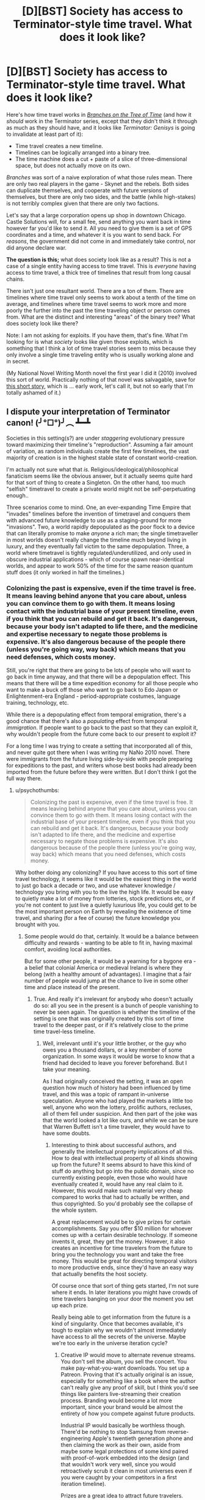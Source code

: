 #+TITLE: [D][BST] Society has access to Terminator-style time travel. What does it look like?

* [D][BST] Society has access to Terminator-style time travel. What does it look like?
:PROPERTIES:
:Author: alexanderwales
:Score: 15
:DateUnix: 1429905002.0
:DateShort: 2015-Apr-25
:END:
Here's how time travel works in [[https://www.fanfiction.net/s/9658524/1/Branches-on-the-Tree-of-Time][/Branches on the Tree of Time/]] (and how it /should/ work in the Terminator series, except that they didn't think it through as much as they should have, and it looks like /Terminator: Genisys/ is going to invalidate at least part of it):

- Time travel creates a new timeline.
- Timelines can be logically arranged into a binary tree.
- The time machine does a cut + paste of a slice of three-dimensional space, but does not actually move on its own.

/Branches/ was sort of a naive exploration of what those rules mean. There are only two real players in the game - Skynet and the rebels. Both sides can duplicate themselves, and cooperate with future versions of themselves, but there are only two sides, and the battle (while high-stakes) is not terribly complex given that there are only two factions.

Let's say that a large corporation opens up shop in downtown Chicago. Castle Solutions will, for a small fee, send anything you want back in time however far you'd like to send it. All you need to give them is a set of GPS coordinates and a time, and whatever it is you want to send back. For /reasons/, the government did not come in and immediately take control, nor did anyone declare war.

*The question is this;* what does society look like as a result? This is not a case of a single entity having access to time travel. This is /everyone/ having access to time travel, a thick tree of timelines that result from long causal chains.

There isn't just one resultant world. There are a ton of them. There are timelines where time travel only seems to work about a tenth of the time on average, and timelines where time travel seems to work more and more poorly the further into the past the time traveling object or person comes from. What are the distinct and interesting "areas" of the binary tree? What does society look like there?

Note: I am not asking for exploits. If you have them, that's fine. What I'm looking for is what /society/ looks like given those exploits, which is something that I think a lot of time travel stories seem to miss because they only involve a single time traveling entity who is usually working alone and in secret.

(My National Novel Writing Month novel the first year I did it (2010) involved this sort of world. Practically nothing of that novel was salvagable, save for [[https://docs.google.com/document/d/1rZ5xBiQhyBy7iCgt1P7PHq8EuoHZvtU0bUd4qBlj3aw/edit?usp=sharing][this short story]], which is ... early work, let's call it, but not so early that I'm totally ashamed of it.)


** I dispute your interpretation of Terminator canon! (╯°□°)╯︵ ┻━┻

Societies in this setting(s?) are under /staggering/ evolutionary pressure toward maximizing their timeline's "reproduction". Assuming a fair amount of variation, as random individuals create the first few timelines, the vast majority of creation is in the highest stable state of constant world-creation.

I'm actually not sure what that /is/. Religious/ideological/philosophical fanaticism seems like the obvious answer, but it actually seems quite hard for that sort of thing to create a Singleton. On the other hand, too much "selfish" timetravel to create a private world might not be self-perpetuating enough..

Three scenarios come to mind. One, an ever-expanding Time Empire that "invades" timelines before the invention of timetravel and conquers them with advanced future knowledge to use as a staging-ground for more "invasions". Two, a world rapidly depopulated as the poor flock to a device that can literally promise to make /anyone/ a rich man; the single timetraveller in most worlds doesn't really change the timeline much beyond living in luxury, and they eventually fall victim to the same depopulation. Three, a world where timetravel is tightly regulated/underutilized, and only used in obscure industrial applications - which of course spawn near-identical worlds, and appear to work 50% of the time for the same reason quantum stuff does (it only worked in half the timelines.)
:PROPERTIES:
:Author: MugaSofer
:Score: 6
:DateUnix: 1429911955.0
:DateShort: 2015-Apr-25
:END:

*** Colonizing the past is expensive, even if the time travel is free. It means leaving behind anyone that you care about, unless you can convince them to go with them. It means losing contact with the industrial base of your present timeline, even if you think that you can rebuild and get it back. It's dangerous, because your body isn't adapted to life there, and the medicine and expertise necessary to negate those problems is expensive. It's also dangerous because of the people there (unless you're going way, way back) which means that you need defenses, which costs money.

Still, you're right that there are going to be lots of people who will want to go back in time anyway, and that there will be a depopulation effect. This means that there will be a time expedition economy for all those people who want to make a buck off those who want to go back to Edo Japan or Enlightenment-era England - period-appropriate costumes, language training, technology, etc.

While there is a depopulating effect from temporal emigration, there's a good chance that there's also a /populating/ effect from temporal /immigration/. If people want to go back to the past so that they can exploit it, why wouldn't people from the future come back to our present to exploit it?

For a long time I was trying to create a setting that incorporated all of this, and never quite got there when I was writing my NaNo 2010 novel. There were immigrants from the future living side-by-side with people preparing for expeditions to the past, and writers whose best books had already been imported from the future before they were written. But I don't think I got the full way there.
:PROPERTIES:
:Author: alexanderwales
:Score: 4
:DateUnix: 1429916287.0
:DateShort: 2015-Apr-25
:END:

**** u/psychothumbs:
#+begin_quote
  Colonizing the past is expensive, even if the time travel is free. It means leaving behind anyone that you care about, unless you can convince them to go with them. It means losing contact with the industrial base of your present timeline, even if you think that you can rebuild and get it back. It's dangerous, because your body isn't adapted to life there, and the medicine and expertise necessary to negate those problems is expensive. It's also dangerous because of the people there (unless you're going way, way back) which means that you need defenses, which costs money.
#+end_quote

Why bother doing any colonizing? If you have access to this sort of time travel technology, it seems like it would be the easiest thing in the world to just go back a decade or two, and use whatever knowledge / technology you bring with you to the live the high life. It would be easy to quietly make a lot of money from lotteries, stock predictions etc, or if you're not content to just live a quietly luxurious life, you could get to be the most important person on Earth by revealing the existence of time travel, and sharing (for a fee of course) the future knowledge you brought with you.
:PROPERTIES:
:Author: psychothumbs
:Score: 2
:DateUnix: 1430321732.0
:DateShort: 2015-Apr-29
:END:

***** Some people would do that, certainly. It would be a balance between difficulty and rewards - wanting to be able to fit in, having maximal comfort, avoiding local authorities.

But for some other people, it would be a yearning for a bygone era - a belief that colonial America or medieval Ireland is where they belong (with a healthy amount of advantages). I imagine that a fair number of people would jump at the chance to live in some other time and place instead of the present.
:PROPERTIES:
:Author: alexanderwales
:Score: 2
:DateUnix: 1430324676.0
:DateShort: 2015-Apr-29
:END:

****** True. And really it's irrelevant for anybody who doesn't actually do so: all you see in the present is a bunch of people vanishing to never be seen again. The question is whether the timeline of the setting is one that was originally created by this sort of time travel to the deeper past, or if it's relatively close to the prime time travel-less timeline.
:PROPERTIES:
:Author: psychothumbs
:Score: 1
:DateUnix: 1430324936.0
:DateShort: 2015-Apr-29
:END:

******* Well, irrelevant until it's your little brother, or the guy who owes you a thousand dollars, or a key member of some organization. In some ways it would be worse to know that a friend had decided to leave you forever beforehand. But I take your meaning.

As I had originally conceived the setting, it was an open question how much of history had been influenced by time travel, and this was a topic of rampant in-universe speculation. Anyone who had played the markets a little too well, anyone who won the lottery, prolific authors, recluses, all of them fell under suspicion. And then part of the joke was that the world looked a lot like ours, and while we can be sure that Warren Buffett isn't a time traveler, they would have to have some doubts.
:PROPERTIES:
:Author: alexanderwales
:Score: 1
:DateUnix: 1430328484.0
:DateShort: 2015-Apr-29
:END:

******** Interesting to think about successful authors, and generally the intellectual property implications of all this. How to deal with intellectual property of all kinds showing up from the future? It seems absurd to have this kind of stuff do anything but go into the public domain, since no currently existing people, even those who would have eventually created it, would have any real claim to it. However, this would make such material very cheap compared to works that had to actually be written, and thus copyrighted. So you'd probably see the collapse of the whole system.

A great replacement would be to give prizes for certain accomplishments. Say you offer $10 million for whoever comes up with a certain desirable technology. If someone invents it, great, they get the money. However, it also creates an incentive for time travelers from the future to bring you the technology you want and take the free money. This would be great for directing temporal visitors to more productive ends, since they'd have an easy way that actually benefits the host society.

Of course once that sort of thing gets started, I'm not sure where it ends. In later iterations you might have crowds of time travelers banging on your door the moment you set up each prize.

Really being able to get information from the future is a kind of singularity. Once that becomes available, it's tough to explain why we wouldn't almost immediately have access to all the secrets of the universe. Maybe we're too early in the universe iteration cycle?
:PROPERTIES:
:Author: psychothumbs
:Score: 2
:DateUnix: 1430335498.0
:DateShort: 2015-Apr-29
:END:

********* Creative IP would move to alternate revenue streams. You don't sell the album, you sell the concert. You make pay-what-you-want downloads. You set up a Patreon. Proving that it's actually original is an issue, especially for something like a book where the author can't really give any proof of skill, but I think you'd see things like painters live-streaming their creation process. Branding would become a lot more important, since your brand would be almost the entirety of how you compete against future products.

Industrial IP would basically be worthless though. There'd be nothing to stop Samsung from reverse-engineering Apple's twentieth generation phone and then claiming the work as their own, aside from maybe some legal protections of some kind paired with proof-of-work embedded into the design (and that wouldn't work very well, since you would retroactively scrub it clean in most universes even if you were caught by your competitors in a first iteration timeline).

Prizes are a great idea to attract future travelers.

And yes, you run headlong into the singularity if you're in one of the timelines where you get lots of distant future information. I think the setting I am most interested in writing about had time travel introduced five years ago and is forty years ahead on tech (and accelerating fast, mostly held back by the complex production lines that need to be set up and the warring incentives).
:PROPERTIES:
:Author: alexanderwales
:Score: 1
:DateUnix: 1430339286.0
:DateShort: 2015-Apr-30
:END:

********** I guess the question is what the farthest point in the future they are getting information from is. Is the present day time agency part of a universe dominating bureaucracy that extends into the far future? If not, it must have some frontier that it it's not receiving more information past. This could have to do with the organization no longer existing after that point, or something to do with how far in the cycle of iterations we are.

As for technology, what does the iterated fastest possible progression of technological expansion look like? I could imagine a deflationary effect, since if next year's gadgets will be so hugely better, why not save up and buy something then? On the other hand, this could be counteracted by the blazing fast economic expansion that would come from these sorts of productivity gains.

If we're getting 8 years of technological growth per year, productivity growth and thus economic growth will accelerate similarly. The world will be getting very rich very fast. Lots of companies popping up from nothing to gigantic overnight (only most started by time travelers).

Despite the growth it's presumably a very scary and uncertain time. It may be sort of 'so far, so good' in terms of truly scary types coming out of the future, but immigrants from the future are already taking control of more and more of the economy, and everyone has seen people leaving to move into our own past. Plus people probably won't be sure about this whole time travel based police panopticon concept that the government managed to role out a day after the invention of time travel due to aid from the future. If it's been 5 years, the few elections that have been held post-time travel must have been pretty interesting. Can you model how foresight would effect election results?
:PROPERTIES:
:Author: psychothumbs
:Score: 2
:DateUnix: 1430341786.0
:DateShort: 2015-Apr-30
:END:


** Some griefer destroys humanity. No more society.

Assuming Castle Solutions solves this problem well enough to stay in business and people can't go back personally:

- Someone will kill Hitler within the first day. Locate, send back a time bomb, done. Antisemitism in the 50s and subsequent few decades is heightened compared to today without a giant pogrom.
- Someone will start ferrying technology and geologic resource maps back in time. People develop Windows language packs for Egyptian, Luwian, and Phoenician.
- Since we don't have a written language available for the Americas or Australia in antiquity, they'll get shafted again. Anatolia, Mesopotamia, Egypt, and China will win out technologically. Early Celtic tribes in the British Isles will get peppered with technological artifacts that have operating instructions written only in modern English thanks to stupid people.
- Someone will develop an autonomous recording drone that stores its data durably for future generations. History as a discipline explodes, insofar as it is still possible with what's happening to the timeline.
- People quickly realize that sending objects backwards tends to overwrite history, resulting in a much different set of people existing. At that point, they will lobby for Castle Solutions to restrict its maximum displacement in time to, say, ten years. Possibly with some exceptions for non-intrusive scientific research.
- Even so, you get any technology advances that you can develop within ten years. But you have to retrieve ten years' advances, understand them, and then develop the next advance, all within ten years. (If Castle Solutions is above the law, this restriction doesn't apply.)
- You can use time travel to duplicate items. Need a second Hope Diamond? Have Castle ship it to you yesterday. Unless you've received one from them, in which case you go about your business. This reduces scarcity for physical items -- at least for compact, high-value items. The diamond industry crashes. Peer-to-peer electronics sharing becomes widespread.
- Homework becomes useless. People do it whenever, possibly years after it's due, and send it back in time to themselves. Then they submit the assignment without having done the requisite readings. In-class assignments and tests take over.
- A new intelligence technique emerges: kidnap a suspect (possibly in broad daylight), torture them into confessing, and send the report back in time. It doesn't work terribly well, but the intelligence community is (privately) enthusiastic about the idea.
- Recalls (for drugs, toys, cars, etc) become retroactive; a company gets a message from itself, possibly countersigned by a government authority, saying that it can't release the product.
- When a serious communicable disease first occurs, we trace it to its origin and prevent it from happening.
- Stock markets need to be heavily altered.
- Put your foot in your mouth at the party? Send yourself a reminder to be more careful.

Just to start, imagine how the world would look three thousand years from now. Turn that into today. Double it. That's your background. Ongoing object-only time travel doesn't have a hugely noticeable impact on most people's daily lives. It does have a huge impact, but it's not one that people will think about that often. When they do, it will be somewhere between helpful and burdensome, depending on the situation, but it will be intended to make their life better.

As for your story, that seems about right. But it was kind of stupid of the murderer to send the body to that place and time. Had he sent it to the heart of the Yellowstone supervolcano, or the heart of a wildfire, or a hundred years further back in time, he might have gotten away with it.
:PROPERTIES:
:Score: 6
:DateUnix: 1429915700.0
:DateShort: 2015-Apr-25
:END:

*** It's clear that society would put some regulations on time travel from the future, but not really clear to me what those regulations would be. There are legal problems with a person using time travel to duplicate themselves, and economic problems with duplicating materials (though there are game theory considerations there - you can send the Hope Diamond back to "yourself", but now there's one timeline where you have two Hope Diamonds and one where you have none, and Hope Diamonds have to have decreasing marginal value). There are also societal problems with people abandoning the present for the past - by, say, racking up a bunch of debt first and then leaving their debt behind.

Overwriting history isn't really a problem (for most people) since the timelines coexist (but do not interact) with each other. I'm sure there are some narcissistic people who don't want there to be a universe where they don't exist though.
:PROPERTIES:
:Author: alexanderwales
:Score: 2
:DateUnix: 1429920519.0
:DateShort: 2015-Apr-25
:END:

**** Okay, I misunderstood. I thought you were contrasting two different styles of time travel, with the Terminator style being only one timeline existing and oddly persistent effects from time traveling entities to prevent actual paradoxes.

But in the branching timelines variant, information is really the only valuable thing you can pass back, and even then it's not terribly worthwhile in many regards. You can't improve your past; all you can do is add another copy of the universe with alterations.

I wouldn't create a new universe full of people just to fix a mistake I've made. I don't see a value in vastly inflating the number of people in order to increase the average living conditions. But I know that if I existed and someone much like me wanted to share information with me, I'd value that. So this scenario confuses me a lot.
:PROPERTIES:
:Score: 2
:DateUnix: 1429931721.0
:DateShort: 2015-Apr-25
:END:

***** u/alexanderwales:
#+begin_quote
  I wouldn't create a new universe full of people just to fix a mistake I've made. I don't see a value in vastly inflating the number of people in order to increase the average living conditions.
#+end_quote

Is there some negative value in creating a new universe full of people? I mean, if the expenditure of resources to you is essentially nothing, and you (or a version of you) gets some benefit from it, does the incidental creation of a new universe with effective duplicates of everyone represent a disincentive?

#+begin_quote
  But in the branching timelines variant, information is really the only valuable thing you can pass back, and even then it's not terribly worthwhile in many regards. You can't improve your past; all you can do is add another copy of the universe with alterations.
#+end_quote

You can't improve your past, but you can often improve your present by being the sort of person that routinely gives aid to their past self. If you were the sole holder of the time machine, you could either be the sort of person who sends their past self a lottery ticket, and thus is likely to receive a lottery ticket from the future, /or/ you can be the sort of person who sees no benefit in helping someone who is not you, and thus never receive a lottery ticket from the future. (A world with commonplace time travel probably runs their lottery in a way that precludes this specific example from happening.)
:PROPERTIES:
:Author: alexanderwales
:Score: 3
:DateUnix: 1429935735.0
:DateShort: 2015-Apr-25
:END:

****** u/what_deleted_said:
#+begin_quote
  likely to receive a lottery ticket from the future
#+end_quote

How are you calculating these chances?
:PROPERTIES:
:Author: what_deleted_said
:Score: 1
:DateUnix: 1435174757.0
:DateShort: 2015-Jun-25
:END:

******* number of times helped / number of timelines?
:PROPERTIES:
:Author: alexanderwales
:Score: 2
:DateUnix: 1435174977.0
:DateShort: 2015-Jun-25
:END:

******** But aren't these just the chances of gifts being received across all timelines rather than your specific timeline, where the chances will remain static regardless of actions taken?
:PROPERTIES:
:Author: what_deleted_said
:Score: 1
:DateUnix: 1435246104.0
:DateShort: 2015-Jun-25
:END:

********* You don't have any specific knowledge about which timeline you are in, or which you will end up in. You cannot take actions which only affect your specific timeline. Because you are agnostic in this regard, you should optimize for outcomes across /all/ timelines, which is why you calculate probability that way.
:PROPERTIES:
:Author: alexanderwales
:Score: 1
:DateUnix: 1435247266.0
:DateShort: 2015-Jun-25
:END:


**** If making a time machine is reasonably easy then no regulations will hold since everyone can make one in their garage.
:PROPERTIES:
:Author: distributed
:Score: 1
:DateUnix: 1429960329.0
:DateShort: 2015-Apr-25
:END:

***** Except that there's the potential for a terrifying level of panopticon surveillance in a world like this, since anything that the state ever manages to figure out, it can send back to earlier versions of itself. It will occur to you to build an illegal time machine, and then the police officer who's already waiting outside your door will knock and prevent that chain of events. Some timelines / individuals will get around it, but they'll get most of the versions of you that try something.
:PROPERTIES:
:Author: psychothumbs
:Score: 2
:DateUnix: 1430333862.0
:DateShort: 2015-Apr-29
:END:


** I'm not following how Castle Solutions stay in business with just inanimate objects...

Say Alice decides to send back lotto numbers...

1.0: Alice1.0 sends back in time lotto numbers. After fees she loses 100 bucks.

1.1: Alice1.1 gets lotto numbers, much to her surprise, and becomes super rich because of it. Alice1.1 decides to send some of her excess money to the past.

1.11: Alice1.11 gets a huge stack of money, much to her surprise.

What incentive does Alice1.0 have in sending the lotto numbers back in time if she knows it will never directly benefit Alice1.0? Alice1.0 spends money so that Alice1.1 benefits. Alice1.1 sends money back in time at no benefit to herself.

From the perspective of timeline 1.0, all Castle Solutions does is provide a strange way of permanently destroying an object. It stays in business mostly by shunting nuclear waste into transdimensional space. As for society? Timeline 1.0 is not enriched by having time travel be a thing at all. Timeline 1.1 is only enriched by Alice becoming rich.

Additionally, if all instances of time travel creates a new branch on a tree, then every single instance of time travel creates a new branch were ONLY one "receiving object from the future" event can occur.

If Bob is next in line behind Alice in Timeline 1.0 and he sends back lotto numbers, you will have:

Timeline1.1 where Alice receives lotto numbers.

Timeline1.2 where Bob receives lotto numbers.

But could you have Timeline1.3 where Alice and Bob both receive lotto numbers? Because in order for Timeline1.3 to exist then Bob will need to time-travel INTO the branch where Alice receives lotto numbers; instead of making an new branch.
:PROPERTIES:
:Author: afreaknamedpete
:Score: 3
:DateUnix: 1430033526.0
:DateShort: 2015-Apr-26
:END:

*** u/alexanderwales:
#+begin_quote
  What incentive does Alice1.0 have in sending the lotto numbers back in time if she knows it will never directly benefit Alice1.0?
#+end_quote

This is a game theory question.

Let's say that you and I run competing businesses. You run Singleton Industries, which has the following policy:

#+begin_quote
  Never send anything backwards in time, unless there's need for a roundabout way of destroying an object, which will almost never be the case.
#+end_quote

I run Plurality United, which has the following policy:

#+begin_quote
  Always send as much information back in time as feasible. Just reams and reams of it. If we ever get information from the future, send that back to the past too. Set aside a certain budget for this, and keep doing it even if there's no benefit.
#+end_quote

Singleton Industries beats Plurality United in Timeline 1.0. Plurality United beasts Singleton Industries in /every other timeline/. By having their stated policy, Plurality United ensures that it is almost certainly going to end up in a timeline where it receives help from the future. By having this policy (and importantly, following through with it even if they /don't/ receive help from the future) Plurality United can act on trends that haven't happened yet, they can complete month-long design processes overnight and with practically zero cost, and they never have to issue a recall because they can get defect reports before the product is on the assembly line.

Maybe you stick to your guns and say "No, I'm never going to send anything back to my past self, because that's not /me/ and /I/ don't have any benefit". But it seems to me like the vast majority of the time, you're going to wind up missing out.

#+begin_quote
  Additionally, if all instances of time travel creates a new branch on a tree, then every single instance of time travel creates a new branch were ONLY one "receiving object from the future" event can occur.
#+end_quote

In a binary tree (which is the best representation of this), branches can have branches. So yes, Alice makes 1.1 and Bob makes 1.2, but you can have multiple receptions. For example:

- 1.0 - Alice sends lotto numbers backwards in time.
- 1.1.0 - Alice gets lotto numbers. Alice sends money backwards in time, but to a point /after/ she received the lotto numbers.
- 1.1.1.0 - Alice gets lotto numbers. Alice gets money. Alice sends money backwards in time, but to a point /after/ she received the money.
- 1.1.1.1 - Alice gets lotto numbers. Alice gets money. Alice gets money again. Alice sends money backwards in time, but to a point /after/ she received the second batch of money.

Every period there is a branching point, but from Alice 1.1.1.1's perspective, she's been the beneficiary of three distinct "receiving object from the future" events.
:PROPERTIES:
:Author: alexanderwales
:Score: 1
:DateUnix: 1430035735.0
:DateShort: 2015-Apr-26
:END:

**** Hmm, if you put it that way it makes alot more sense. So time essentially branches whenever someone RECEIVES something from the future. Thus Alice1.1.1.1 benefits from three "receiving events". So if Alice1.1.1.1 sends money back in time to before she receives lotto numbers, that creates essentially an Alice1.2.

If Alice1.1.1.1 sends money back from after the lotto numbers but BEFORE the first batch of money she creates Alice1.1.2

And if she sends money back after she receives the 2nd batch of money she makes Alice1.1.1.1.1.

So if Alice and Bob both send money back in time, you could have timeline 1.1.2 where Alice receives money, then Bob receives money. Or 1.2.1 where Bob receives money, then Alice receives money. All on a consistent timeline.

On a wider scale that means in some timeline "time travel" doesn't work and is the really expensive pet project of some eccentric company. In another timeline only a handful of "receiving events" happen, and in other timelines it's just an endless chaotic mess, where fortunes change overnight and every other person has a time traveling terminator out to kill them.

And I agree with your argument about Plurality United benefiting the most. So even if you were being 100% selfish and did not care about alternate reality versions of Plurality United, by upholding a policy of "always send back in time" you raise the possibility that present Plurality United will benefit from being the receiver of future Plurality United information.

In lieu of this new information, Singleton Industries will be adopting a new policy of sending terminators back in time to kill off Plurality United founders.
:PROPERTIES:
:Author: afreaknamedpete
:Score: 6
:DateUnix: 1430069913.0
:DateShort: 2015-Apr-26
:END:


** The vast majority of timelines with time travel would not have invented it themselves, but had it emerge into their timeline fully formed, in the possession of a time traveler. Could be a good device for not having to explain in too much detail how it works: Castle Solutions or what have you is being run by a time traveler from the future who's come back to sell high technology to us primitives.
:PROPERTIES:
:Author: psychothumbs
:Score: 3
:DateUnix: 1430322546.0
:DateShort: 2015-Apr-29
:END:


** A major economic problem is going to be people taking out loans and/or committing crimes, and then escaping into another timeline to avoid the consequences. If they go back to a relatively recent period, information sharing among the timecops of different eras can shut them down after only getting away with it for one iteration. However, what about escaping deeper into the past? The timecops can't just do a routine infodump to deal with it, because there's no one on the other end to receive the information. However, the future timecops would still like to do whatever they can to hurt the escaping criminal, in order to discourage more people from doing the same thing.

So imagine you know that someone has jumped from your timeline to whatever period in the past. How do you get to them? You'd want to send something back in time to before they were scheduled to arrive, which would not effect history in any way unless it detected the arrival of that time traveler, to ensure they end up existing at all in the new timeline. If the time traveler does show up, whatever you send back needs to deliver whatever punishment is deemed appropriate. Thus, if you try to escape into the past, you can never be sure you're not on a later iteration, and thus there's a terminator or whatever already waiting for you back then.

On a similar note: how about the possibility of building a base in the deep past. Let's say in order to avoid disrupting things on Earth, you build a facility on the far side of the moon 1 billion years ago. By traveling back and forth between your home base and the human era, you can simulate a much more effective variety of time travel. Go through however many versions of human history you want, and then when you're done return to your home in the deep past moments after you left.
:PROPERTIES:
:Author: psychothumbs
:Score: 3
:DateUnix: 1430333714.0
:DateShort: 2015-Apr-29
:END:


** I don't think I'd call the result a "civilisation". The amount of communication between timelines is effectively zero. Time-travellers can only come from the current future, which changes as soon as it arrives. As soon as you arrive somewhere, from your point of view the future that spawns you has ceased to exist. All you have of it - all you'll ever have - is what you're carrying on you.

When you arrive somewhere, the government will have no record of you (though it may know of your past self, who is a different person). Any identity papers you carry are easily-forged, since there's no way to corroborate them. Any debts you owe or crimes you've committed are instantly and completely forgotten. And of course, your friends and family in the future no longer exist.

This is obviously true if only criminals have time machines, but giving them to the police doesn't really help. If a fugitive jumps back in time, he's gone. Even if you follow him, you'll never end up in the same timeline as him. Of course, you can instead go back a few minutes and stop him from entering the time machine, but anyone who makes it to the portal has escaped from everyone forever.

And when he arrives carrying a small fortune in stolen goods, the time traveller is free to tell everyone a lovely story about a utopian future where diamonds are common as muck and the streets are paved with gold. Even if someone thinks he's lying, there's nothing that can be done to find out what his future was really like.
:PROPERTIES:
:Author: Chronophilia
:Score: 2
:DateUnix: 1429955446.0
:DateShort: 2015-Apr-25
:END:

*** You could probabalisticly "catch" /most/ versions of them, though, I think. So from the criminals' perspective, you'd have to be very lucky to escape successfully without a timecop appearing.

...right? I think that's how it works, anyway.
:PROPERTIES:
:Author: MugaSofer
:Score: 2
:DateUnix: 1429963748.0
:DateShort: 2015-Apr-25
:END:

**** Depends how far back they go. If it's only a few minutes, absolutely. If the fugitive goes back before their own conception to a timeline where they'll never be born, then it's impossible. Timecops can only come from the direct future, so they'll only show up if a crime is going to be committed.

So I suppose that they'd go for preventing crimes before they occur. If you've gotten as far as actually committing a crime, you know you'll almost certainly get away with it.
:PROPERTIES:
:Author: Chronophilia
:Score: 1
:DateUnix: 1429966153.0
:DateShort: 2015-Apr-25
:END:

***** Nah, see, if you go back and stop (a version of) them before they leave, and then do it again, most versions of them never made it to the timemachine. Most criminals will find they exist in timelines where a timecop went back to stop them leaving, so they'd have a pretty low chance of success.

I think. Anthropics be wack, yo.
:PROPERTIES:
:Author: MugaSofer
:Score: 2
:DateUnix: 1429984504.0
:DateShort: 2015-Apr-25
:END:


*** u/alexanderwales:
#+begin_quote
  I don't think I'd call the result a "civilisation". The amount of communication between timelines is effectively zero. Time-travellers can only come from the current future, which changes as soon as it arrives. As soon as you arrive somewhere, from your point of view the future that spawns you has ceased to exist. All you have of it - all you'll ever have - is what you're carrying on you.
#+end_quote

Okay, so let's say that you're the President of the United States. Someone invents time travel and posts the instructions online. The materials are cheap, so you can't constrain the materials, and it doesn't take a huge amount of knowledge to make one - anyone could do it in their garage.

Seconds after you get this urgent briefing, you get the alert that a laptop addressed to you just arrived from out of thin air in a secure location. It takes some investigation, but eventually security declares it safe to open (not by you, obviously) and your team looks inside.

It's from your future self, and details a list of policy proposals which he's enacted, and the rationale for them, along with the suggestion that you do the same. It also gives a comprehensive list of everything that happens in the future, and how to respond to it. It's not just /one/ future though, because your future self continued to get reports from /his/ future selves, and they got reports from /their/ future selves, so the list of what happens is a condensed-down-for-easy-reading map of everything that happened in a billion different futures, through to the next ten years.

What immediate instructions does your successor give you? What is in his report of the futures?

Edit: If you need to, imagine that your future self's very first piece of information is a way for you to identify yourself to yourself, and that you receive a second message from your future self which verifies that the information in the first message is 99.9999% genuine.

Edit 2: And if you're the sort of person who would just throw up their hands and say "lol, society is fucked" or "screw you guys, I'm moving to ancient times" assume for the sake of argument that you're not.
:PROPERTIES:
:Author: alexanderwales
:Score: 2
:DateUnix: 1429969943.0
:DateShort: 2015-Apr-25
:END:

**** Well, I'd get a lot of data from testing out different policies in the real world. "We tried raising X tax and spending Y money, but it had the following unforeseen consequences.", that sort of thing. And I'd get some probability distributions on who my likely successor is and what the state of the world is likely to be at the end of my term.

It won't work for specifics. If there's a note saying "The Spider Clan is going to send ninjas to kidnap you at 8 am on 12/07/2045", there's no guarantee that's what will happen. The Spider Clan are probably also using time travel to refine their plans, and be using it to attempt millions of different attacks in millions of different timelines. That's only useful if the Spider Clan are already on their way and it's too late for them to change their plans. Maybe warn about that sort of thing a day ahead of time?

From the perspective of the timeline receiving the future data, what they've got is basically the output of a 100% accurate simulation of a single possible future branching out from the moment they received it. Easy to understand, though there is the question of why people send back data at all when it won't benefit them.
:PROPERTIES:
:Author: Chronophilia
:Score: 2
:DateUnix: 1429971701.0
:DateShort: 2015-Apr-25
:END:

***** You might send back information, because your other selves who are in the same situation will reach the same conclusion. And you'd rather that you get future information and give it to your other selves than that none of your selves get anything
:PROPERTIES:
:Author: Zephyr1011
:Score: 2
:DateUnix: 1429980457.0
:DateShort: 2015-Apr-25
:END:


**** The main priority would be defending the timeline against incursions from the future. No need to worry about people leaving to go live in the past, they are effectively disappearing forever and can have no more effect on your timeline. On the other hand, there's always the chance of someone arriving from one of the many possible futures and causing trouble.

Now if they're serious enough of an invader, you're pretty much screwed. No policies you can enact will stop a post-singularity robot army from 1000 years in the future. So let's assume we're dealing with more ordinary future travelers. What do we have to change?

First thing: shut down lotteries and other forms of gambling as much as possible. No reason to give anyone who arrives in our timeline from the future those free resources. It might also be wise to start dismantling the stock market for similar reasons. Now that I think about it, you'd really need to switch to a radically different currency regime as well to prevent counterfeiting - presumably involving some sort of shift to an all electronic currency. No need to worry about duplication of valuable physical items, we can just let the market deal with that.

I like the closed loop policing in what you wrote so far. Clearly you'd want to get such a system up and running ASAP. Being the type of society that would help other timelines catch criminals who fled from your timeline would be helpful, since it's free and makes it more likely that you will get the same help from your own future. Plus, there's the deterrence factor of criminals knowing they can get away with something 'once', and then in subsequent timelines the authorities will know about the whole thing before they do.

It seems the big X-factor is technology. Along with information about likely events in the future, you'll also get access to a technological package that's been honed across the many iterations. Not sure if this will mean a sudden singularity, or some carefully planned rollout of new tech on an optimized schedule. Probably some of each depending on the timeline.

If a government did manage to get things under control post-time travel, there would probably be a move towards a much more planned society and economy. Who needs capitalism when you can just iterate 5 year plans until you're optimizing for whatever it is you want to optimize for? Meanwhile people who would chafe under such a regime are free to bail on the timeline and go into the pre-time travel past where their actions can't be regulated to create their own.
:PROPERTIES:
:Author: psychothumbs
:Score: 2
:DateUnix: 1430324198.0
:DateShort: 2015-Apr-29
:END:


** The outcome depends on how the time machine redistributes anthropic weight (how much each resulting timeline is weighted in our utility function).

Option 1: Each timeline is weighted equally (then multiplied by its many-worlds probability). Having a time machine activated effectively doubles the anthropic weight of the timelines that have that machine in its causal past.

The universe falls into a malthusian trap. I would be very surprised if no student on Earth had ever fed 100 MB of random numbers into a file, renamed it dundundun.exe and ran it. (In fact, I'd place more than 5% on one of the readers having done something of the sort.) In 2^{-100000000} of that timeline's future, the resulting program was a UFAI that got its physics model exactly right and its anthropic weighting module as this scenario describes. It then, of course, proceeded to employ the fastest possible way of exponential replication of its timeline and took over pretty much all of the universes weight (as modelled by it, and us) in about 100002000 steps. (If its utility function happens to include something else it wants in its universes besides fastest possible replication, another UFAI overtakes it.)

Option 2: Timelines are weighted according to their many-worlds probability multiplied by 2^{-amount of time machine activations in their causal past}. Having a time machine activated conserves anthropic weight.

Anyone who wants their causal future to be made of 50% modified past + 50% unmodified present more than the 100% modified present it would get without the time machine, will want to increase the modified past's weight further and will thus repeatedly activate it in the same way, resulting in effectively option 3.

Option 3: Activating a time machine deletes the universe and replaces it with the time machine's target universe, save the transported material.

This one is interesting. A culture that finds the universe's laws working as described here and has its ethicists think this scenario to be true (but cannot build a time machine due to missing unobtainium) finally has the one time machine that can possibly be sent to a timeline with any anthropic weight (and surely /theirs/ has some, after all they're there!) appear (and on their planet, no less! Fermi paradox decided, no aliens exist.) with a little unobtainium, and the race to their world's destruction (through sending a time-machine with possibly a few survivors) or saving (through permanent disposal of the unobtanium) begins...

(I'm pretty sure that any utility function that calculates utility from diverging (never-to-communicate) timelines other than through a linear combination (where "weight" plays a role) can be dutch-booked, but not quite sure...)
:PROPERTIES:
:Author: Gurkenglas
:Score: 2
:DateUnix: 1430127666.0
:DateShort: 2015-Apr-27
:END:


** An average timeline: throughout history, time travelers from a variety of possible futures have arrived in what was their past, and is now your past. You are lucky enough to live in a timeline where humanity was not destroyed, and where there hasn't been a serious takeover attempt from the future. People have probably known time travel was a thing for all of history, and been receiving contradictory descriptions of the future for that long. As we get closer to this civilization being able to produce their own time machines, the number of time travelers increases, as visitors come back from what is now the timeline's near future, to visit and/or live in their own recent past. Time machine designs are probably introduced by one of these types well before anyone gets around to actually inventing it.

Time machine production starts. What tech level we're at at this point depends on the minimum possible tech level that you can build time machines at. Hoards of people start enacting time travel plans that they or their ancestors have been scheming for a long time. People exit the timeline, and start creating myriad more timelines with histories roughly like this one, but with one more time traveler in the mix. Others head to the future, and return along with the stream of travelers who originated in the future, coming back to the boom times of the first days of time travel.

On a more mutliversal level, I think you'd end up with some sort of wave front of histories where human development gets started earlier and earlier, as more and more time travelers / information dumps get sent back, accelerating progress more and more. Eventually you'd start reaching the origins of the human species, but you might even be able to push the evolution of intelligence earlier, by future generations interbreeding with past generations, and future genes propagating farther and farther into the past.

On a larger scale there would be a wavefront of human colonization of the universe, going farther and farther back towards the big bang, as travelers colonized earlier periods, and then those colonies grew and began producing colonists to still earlier periods.
:PROPERTIES:
:Author: psychothumbs
:Score: 2
:DateUnix: 1430337252.0
:DateShort: 2015-Apr-30
:END:


** I'm not entirely clear on how time travel works. Suppose you send Alice back one second, wait a century, and then send Bob back one second. What happens?

A) A universe is created where Alice and Bob both arrive. Bob is left very confused as to how different the universe is even though he only went back one second.

B) The universe is destroyed the moment Alice goes back. Bob never arrives.

C) Two universes are created. Alice arrives in one and Bob arrives in the other.

I think A is the most similar to the Terminator stuff. Otherwise sending a human back to protect against the Terminator that got sent back wouldn't make any sense. In this case, the second timeline will change immediately because someone decided to send something back to the Big Bang. The Earth never forms, and everyone else just arrives in space and dies.

If they're a little more sensible with the time travel equipment and don't send anything back before life evolves, then humanity doesn't evolve and it only comes to exist due to time travellers. They might still all die out no groups have a large enough gene pool. On the other hand, there's probably a lot of people who will go back to see Jesus or something, so they'll all have each other.

In general, the later time travellers will arrive in a world where their destination is not what it was the first time around.
:PROPERTIES:
:Author: DCarrier
:Score: 2
:DateUnix: 1429926178.0
:DateShort: 2015-Apr-25
:END:

*** u/alexanderwales:
#+begin_quote
  Otherwise sending a human back to protect against the Terminator that got sent back wouldn't make any sense.
#+end_quote

This arguably makes /less/ sense if you model time travel in Terminator any other way, because you're breaking the causal connection between the two events. It's also possible for a person to be mistaken about how time travel works, and for this model to appear as a stable time loop model.

Anyway, if you send Alice and Bob back like that you would end up with three distinct timelines that continue to exist in parallel. Timeline 1.1 and 1.2 branch off at Alice's arrival point, and Timeline 1.1.1 and 1.1.2 branch off at Bob's arrival point.
:PROPERTIES:
:Author: alexanderwales
:Score: 3
:DateUnix: 1429927870.0
:DateShort: 2015-Apr-25
:END:


*** D) Independent of the time machine, every $TIME_QUANTUM a new universe is created, with identical initial conditions (except for the effects of time travelers). The time machine (which exists in all universes unless there is a reason for not inventing it, ever) can send matter to any universe with a later start time. I think this looks a lot like A, assuming you set the duration to the exact number of time quanta for Bob as for Alice. In this scenario, your target universe is not private, anyone else (including any universe between you and it) can target it. Also, if you send Alice, you're almost certain to receive an Alice as well.

E) Using the time machine creates a duplicate of the universe at time X and moves matter into it. In Universe 0 Alice disappears in a puff of greasy black smoke, never to be seen again. In Universe 1 to (infinity), Alice appears just in time to see herself disappear. Each of the infinite universes becomes universe 0 for Bob, where we do the same thing for over again, ending up with infinity**2 universes.
:PROPERTIES:
:Author: therearetoomanydaves
:Score: 1
:DateUnix: 1430095053.0
:DateShort: 2015-Apr-27
:END:


** As noted everywhere else, I'm fairly confident that this mostly ends in some form of Apocalypse. The malcontent with the most initial resources could just keep time-twinning herself and her resources until she could build a large enough nuclear weapon. Repeat.

Have you seen [[http://brainchip.thecomicseries.com/comics/first/][Transdimensional Brain Chip]]? The MC's ability to view the differing actions of his alternate selves mirrors how I think the average person might abuse such technology.

Larger scale...

There's a lot of people you'll never see again because they time-traveled in a huff over an argument they wanted to win the second time around. Or because they left to find another version of a person who left them.

Frankly, the fact that I find myself in a universe that invented time travel and *wasn't* created by someone else's time traveling is rather odd; I'd expect a lot more universe with some form of temporal meddling.
:PROPERTIES:
:Author: fljared
:Score: 2
:DateUnix: 1429934211.0
:DateShort: 2015-Apr-25
:END:

*** The thing is, that malcontent might be able to destroy the world once, but only by removing herself from a large number of other timelines, which would thus be safe. This scenario would certainly result in a huge number of timelines being created where humanity is destroyed, or never existed at all, but that would be no skin off the noses of the people living in the other huge number of timelines where that stuff didn't happen. You can't do any harm to your original timeline via time travel.
:PROPERTIES:
:Author: psychothumbs
:Score: 3
:DateUnix: 1430322781.0
:DateShort: 2015-Apr-29
:END:

**** Well, yes, but you don't know if you're in the Original Timeline or the Alternate Timeline until the black hole generator goes off; What keeps a future malcontent from t+2000 years going back to now and ending the world?
:PROPERTIES:
:Author: fljared
:Score: 1
:DateUnix: 1430338509.0
:DateShort: 2015-Apr-30
:END:

***** Nothing, it's just that that will only be one of many possible timelines created by time travel. The timeline that malcontent originally came from, and all other timelines that had branched off from it in the last 2000 years, would still exist and be totally unaffected by that malcontent. Not very satisfying if you're angry at the world.
:PROPERTIES:
:Author: psychothumbs
:Score: 2
:DateUnix: 1430340609.0
:DateShort: 2015-Apr-30
:END:

****** Yes, but from my point of view, I don't know if I'm in a "safe" universe or a "dead" universe until it happens.

Plus, given infinite time, *someone* will want to come back to my time and destroy it
:PROPERTIES:
:Author: fljared
:Score: 1
:DateUnix: 1430347700.0
:DateShort: 2015-Apr-30
:END:

******* Well yes, eventually someone will destroy your time period, and some version of you will have to deal with that, but the vast majority of versions of you will not have to worry about any one time travel incursion.
:PROPERTIES:
:Author: psychothumbs
:Score: 2
:DateUnix: 1430360042.0
:DateShort: 2015-Apr-30
:END:

******** True.

That being said, once you know time travel exists, you still have no way of knowing which version you are- Doomed or Fine.
:PROPERTIES:
:Author: fljared
:Score: 1
:DateUnix: 1430360802.0
:DateShort: 2015-Apr-30
:END:

********* But that's not any different from how life always is.
:PROPERTIES:
:Author: psychothumbs
:Score: 3
:DateUnix: 1430362626.0
:DateShort: 2015-Apr-30
:END:

********** Plus or minus some future ne'er-do-well getting a cheap pocket nuke from 3037 and going back.

But to honest, if I actually hear about it, I'm not in one of the universes where time travel was eliminated by a future time traveler coming back to stop it, which would probably be the gathering point for every time-traveling terrorist.
:PROPERTIES:
:Author: fljared
:Score: 2
:DateUnix: 1430363270.0
:DateShort: 2015-Apr-30
:END:
